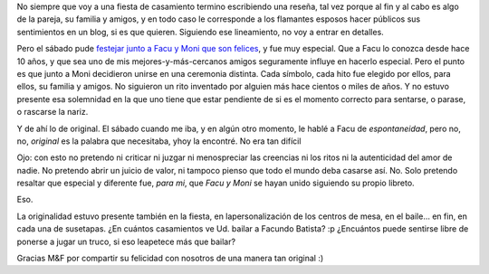 .. title: Una ceremonia distinta, y original
.. slug: una_ceremonia_distinta_y_original
.. date: 2008-10-26 21:18:50 UTC-03:00
.. tags: General
.. category: 
.. link: 
.. description: 
.. type: text
.. author: cHagHi
.. from_wp: True

No siempre que voy a una fiesta de casamiento termino escribiendo una
reseña, tal vez porque al fin y al cabo es algo de la pareja, su familia
y amigos, y en todo caso le corresponde a los flamantes esposos hacer
públicos sus sentimientos en un blog, si es que quieren. Siguiendo ese
lineamiento, no voy a entrar en detalles.

Pero el sábado pude `festejar junto a Facu y Moni que son felices`_, y
fue muy especial. Que a Facu lo conozca desde hace 10 años, y que sea
uno de mis mejores-y-más-cercanos amigos seguramente influye en hacerlo
especial. Pero el punto es que junto a Moni decidieron unirse en una
ceremonia distinta. Cada símbolo, cada hito fue elegido por ellos, para
ellos, su familia y amigos. No siguieron un rito inventado por alguien
más hace cientos o miles de años. Y no estuvo presente esa solemnidad en
la que uno tiene que estar pendiente de si es el momento correcto para
sentarse, o parase, o rascarse la nariz.

Y de ahí lo de original. El sábado cuando me iba, y en algún otro
momento, le hablé a Facu de *espontaneidad*, pero no, no, *original* es
la palabra que necesitaba, yhoy la encontré. No era tan difícil

Ojo: con esto no pretendo ni criticar ni juzgar ni menospreciar las
creencias ni los ritos ni la autenticidad del amor de nadie. No pretendo
abrir un juicio de valor, ni tampoco pienso que todo el mundo deba
casarse así. No. Solo pretendo resaltar que especial y diferente fue,
*para mi*, que *Facu y Moni* se hayan unido siguiendo su propio libreto.

Eso.

La originalidad estuvo presente también en la fiesta, en
lapersonalización de los centros de mesa, en el baile... en fin, en cada
una de susetapas. ¿En cuántos casamientos ve Ud. bailar a Facundo
Batista? :p ¿Encuántos puede sentirse libre de ponerse a jugar un truco,
si eso leapetece más que bailar? 

Gracias M&F por compartir su felicidad con nosotros de una manera tan
original :)

 

.. _festejar junto a Facu y Moni que son felices: http://www.taniquetil.com.ar/plog/post/1/381
